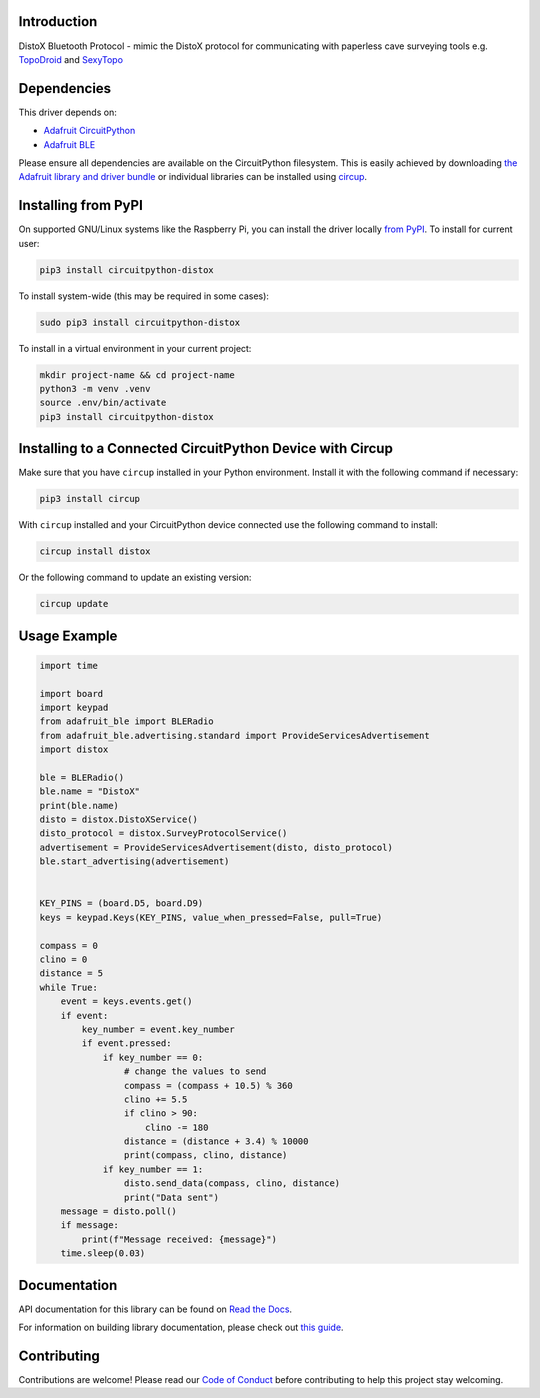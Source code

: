 Introduction
============


.. image:: https://readthedocs.org/projects/circuitpython-distox/badge/?version=latest
    :target: https://circuitpython-distox.readthedocs.io/
    :alt: Documentation Status


.. image:: https://github.com/furbrain/CircuitPython_distox/workflows/Build%20CI/badge.svg
    :target: https://github.com/furbrain/CircuitPython_distox/actions
    :alt: Build Status


.. image:: https://img.shields.io/badge/code%20style-black-000000.svg
    :target: https://github.com/psf/black
    :alt: Code Style: Black

DistoX Bluetooth Protocol - mimic the DistoX protocol for communicating with
paperless cave surveying tools e.g. `TopoDroid <https://github.com/marcocorvi/topodroid>`_ and
`SexyTopo <https://github.com/richsmith/sexytopo>`_


Dependencies
=============
This driver depends on:

* `Adafruit CircuitPython <https://github.com/adafruit/circuitpython>`_
* `Adafruit BLE <https://github.com/adafruit/Adafruit_CircuitPython_BLE>`_

Please ensure all dependencies are available on the CircuitPython filesystem.
This is easily achieved by downloading
`the Adafruit library and driver bundle <https://circuitpython.org/libraries>`_
or individual libraries can be installed using
`circup <https://github.com/adafruit/circup>`_.


Installing from PyPI
====================

On supported GNU/Linux systems like the Raspberry Pi, you can install the driver locally `from
PyPI <https://pypi.org/project/circuitpython-distox/>`_.
To install for current user:

.. code-block:: shell

    pip3 install circuitpython-distox

To install system-wide (this may be required in some cases):

.. code-block:: shell

    sudo pip3 install circuitpython-distox

To install in a virtual environment in your current project:

.. code-block:: shell

    mkdir project-name && cd project-name
    python3 -m venv .venv
    source .env/bin/activate
    pip3 install circuitpython-distox

Installing to a Connected CircuitPython Device with Circup
==========================================================

Make sure that you have ``circup`` installed in your Python environment.
Install it with the following command if necessary:

.. code-block:: shell

    pip3 install circup

With ``circup`` installed and your CircuitPython device connected use the
following command to install:

.. code-block:: shell

    circup install distox

Or the following command to update an existing version:

.. code-block:: shell

    circup update

Usage Example
=============

.. code-block:: python

    import time

    import board
    import keypad
    from adafruit_ble import BLERadio
    from adafruit_ble.advertising.standard import ProvideServicesAdvertisement
    import distox

    ble = BLERadio()
    ble.name = "DistoX"
    print(ble.name)
    disto = distox.DistoXService()
    disto_protocol = distox.SurveyProtocolService()
    advertisement = ProvideServicesAdvertisement(disto, disto_protocol)
    ble.start_advertising(advertisement)


    KEY_PINS = (board.D5, board.D9)
    keys = keypad.Keys(KEY_PINS, value_when_pressed=False, pull=True)

    compass = 0
    clino = 0
    distance = 5
    while True:
        event = keys.events.get()
        if event:
            key_number = event.key_number
            if event.pressed:
                if key_number == 0:
                    # change the values to send
                    compass = (compass + 10.5) % 360
                    clino += 5.5
                    if clino > 90:
                        clino -= 180
                    distance = (distance + 3.4) % 10000
                    print(compass, clino, distance)
                if key_number == 1:
                    disto.send_data(compass, clino, distance)
                    print("Data sent")
        message = disto.poll()
        if message:
            print(f"Message received: {message}")
        time.sleep(0.03)

Documentation
=============
API documentation for this library can be found on `Read the Docs <https://circuitpython-distox.readthedocs.io/>`_.

For information on building library documentation, please check out
`this guide <https://learn.adafruit.com/creating-and-sharing-a-circuitpython-library/sharing-our-docs-on-readthedocs#sphinx-5-1>`_.

Contributing
============

Contributions are welcome! Please read our `Code of Conduct
<https://github.com/furbrain/CircuitPython_distox/blob/HEAD/CODE_OF_CONDUCT.md>`_
before contributing to help this project stay welcoming.
